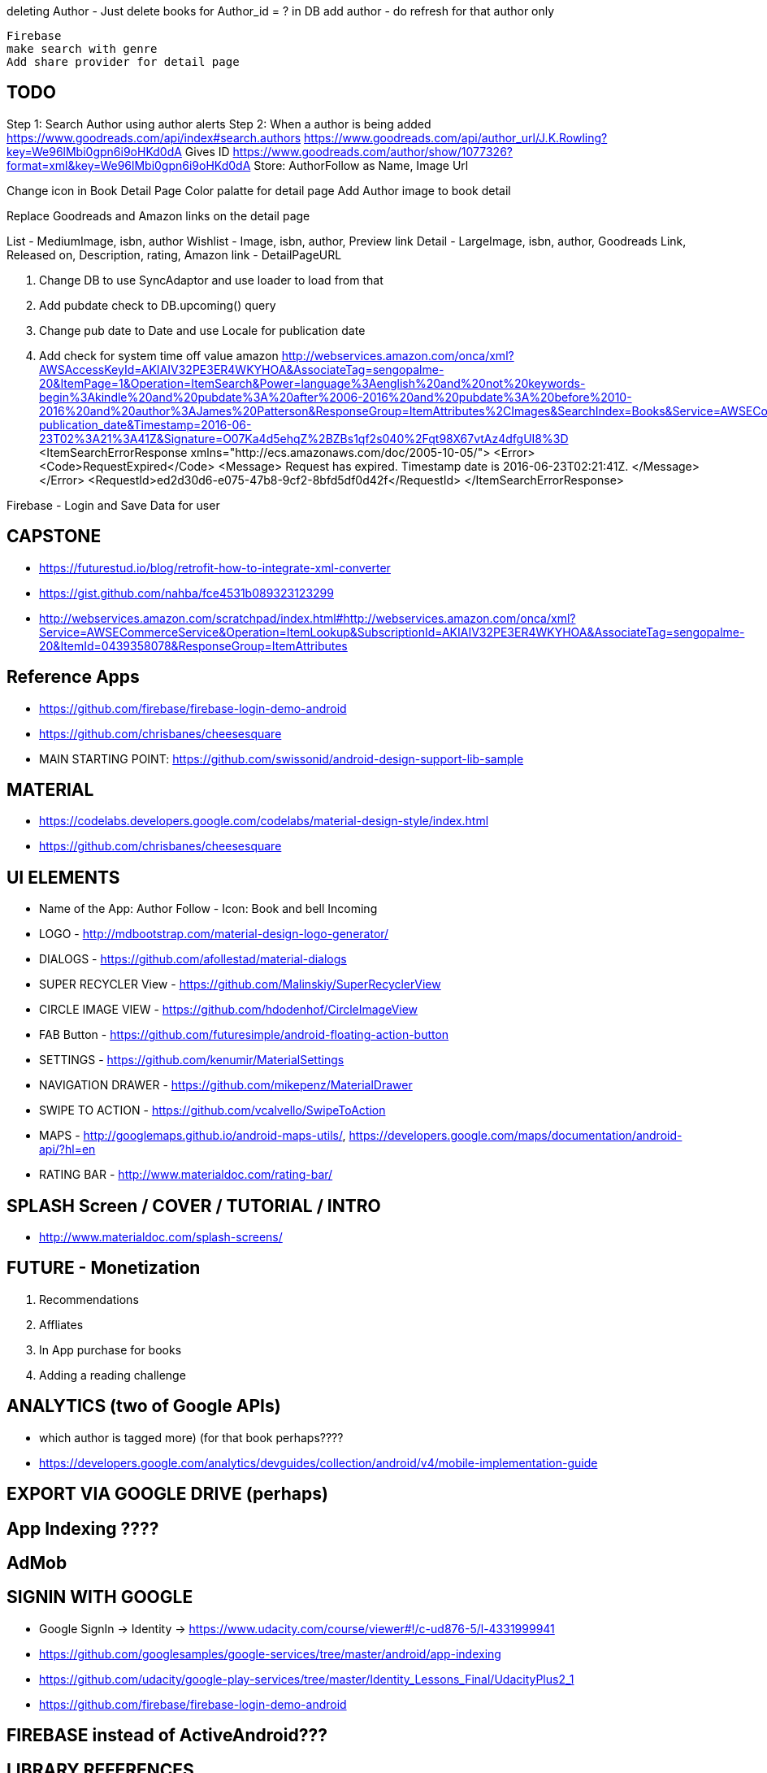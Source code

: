 deleting Author - Just delete books for Author_id = ? in DB
add author - do refresh for that author only


    Firebase
    make search with genre
    Add share provider for detail page


== TODO
Step 1: Search Author using author alerts
Step 2: When a author is being added
  https://www.goodreads.com/api/index#search.authors
  https://www.goodreads.com/api/author_url/J.K.Rowling?key=We96lMbi0gpn6i9oHKd0dA
    Gives ID
  https://www.goodreads.com/author/show/1077326?format=xml&key=We96lMbi0gpn6i9oHKd0dA
  Store: AuthorFollow as Name, Image Url


Change icon in Book Detail Page
Color palatte for detail page
Add Author image to book detail


Replace Goodreads and Amazon links on the detail page

List - MediumImage, isbn, author
Wishlist - Image, isbn, author, Preview link
Detail - LargeImage, isbn, author, Goodreads Link, Released on, Description, rating, Amazon link - DetailPageURL


1. Change DB to use SyncAdaptor and use loader to load from that
2. Add pubdate check to DB.upcoming() query
3. Change pub date to Date and use Locale for publication date
4. Add check for system time off value amazon
http://webservices.amazon.com/onca/xml?AWSAccessKeyId=AKIAIV32PE3ER4WKYHOA&AssociateTag=sengopalme-20&ItemPage=1&Operation=ItemSearch&Power=language%3Aenglish%20and%20not%20keywords-begin%3Akindle%20and%20pubdate%3A%20after%2006-2016%20and%20pubdate%3A%20before%2010-2016%20and%20author%3AJames%20Patterson&ResponseGroup=ItemAttributes%2CImages&SearchIndex=Books&Service=AWSECommerceService&Sort=-publication_date&Timestamp=2016-06-23T02%3A21%3A41Z&Signature=O07Ka4d5ehqZ%2BZBs1qf2s040%2Fqt98X67vtAz4dfgUI8%3D
<ItemSearchErrorResponse xmlns="http://ecs.amazonaws.com/doc/2005-10-05/">
<Error>
<Code>RequestExpired</Code>
<Message>
Request has expired. Timestamp date is 2016-06-23T02:21:41Z.
</Message>
</Error>
<RequestId>ed2d30d6-e075-47b8-9cf2-8bfd5df0d42f</RequestId>
</ItemSearchErrorResponse>

Firebase - Login and Save Data for user


== CAPSTONE
* https://futurestud.io/blog/retrofit-how-to-integrate-xml-converter
* https://gist.github.com/nahba/fce4531b089323123299
* http://webservices.amazon.com/scratchpad/index.html#http://webservices.amazon.com/onca/xml?Service=AWSECommerceService&Operation=ItemLookup&SubscriptionId=AKIAIV32PE3ER4WKYHOA&AssociateTag=sengopalme-20&ItemId=0439358078&ResponseGroup=ItemAttributes

== Reference Apps
* https://github.com/firebase/firebase-login-demo-android
* https://github.com/chrisbanes/cheesesquare
* MAIN STARTING POINT: https://github.com/swissonid/android-design-support-lib-sample

== MATERIAL
* https://codelabs.developers.google.com/codelabs/material-design-style/index.html
* https://github.com/chrisbanes/cheesesquare

== UI ELEMENTS
* Name of the App: Author Follow - Icon: Book and bell Incoming
* LOGO - http://mdbootstrap.com/material-design-logo-generator/
* DIALOGS - https://github.com/afollestad/material-dialogs
* SUPER RECYCLER View - https://github.com/Malinskiy/SuperRecyclerView
* CIRCLE IMAGE VIEW - https://github.com/hdodenhof/CircleImageView
* FAB Button - https://github.com/futuresimple/android-floating-action-button
* SETTINGS - https://github.com/kenumir/MaterialSettings
* NAVIGATION DRAWER - https://github.com/mikepenz/MaterialDrawer
* SWIPE TO ACTION - https://github.com/vcalvello/SwipeToAction
* MAPS - http://googlemaps.github.io/android-maps-utils/, https://developers.google.com/maps/documentation/android-api/?hl=en
* RATING BAR - http://www.materialdoc.com/rating-bar/

== SPLASH Screen / COVER / TUTORIAL / INTRO
* http://www.materialdoc.com/splash-screens/


== FUTURE - Monetization
1. Recommendations
2. Affliates
3. In App purchase for books
4. Adding a reading challenge

== ANALYTICS (two of Google APIs)
* which author is tagged more) (for that book perhaps????
* https://developers.google.com/analytics/devguides/collection/android/v4/mobile-implementation-guide

== EXPORT VIA GOOGLE DRIVE (perhaps)

== App Indexing ????

== AdMob

== SIGNIN WITH GOOGLE
* Google SignIn -> Identity -> https://www.udacity.com/course/viewer#!/c-ud876-5/l-4331999941
* https://github.com/googlesamples/google-services/tree/master/android/app-indexing
* https://github.com/udacity/google-play-services/tree/master/Identity_Lessons_Final/UdacityPlus2_1
* https://github.com/firebase/firebase-login-demo-android


== FIREBASE instead of ActiveAndroid???

== LIBRARY REFERENCES
* http://android-developers.blogspot.jp/2015/05/android-design-support-library.html
* http://android-developers.blogspot.jp/2014/10/implementing-material-design-in-your.html
* https://github.com/udacity/ud862-samples - Udacity material design aps
* http://blog.grafixartist.com/top-10-material-design-libraries-for-android/
* https://github.com/lightSky/Awesome-MaterialDesign
* https://github.com/wasabeef/awesome-android-ui
* LIST OF LIBRARIES - http://alamkanak.github.io/android-libraries-and-resources/
* Check if the list can be changed to: https://github.com/jpardogo/ListBuddies
* https://github.com/lightSky/Awesome-MaterialDesign#View
* *Exactly what i want: https://github.com/swissonid/android-design-support-lib-sample*
* https://developers.google.com/analytics/devguides/collection/android/v4/mobile-implementation-guide

== TRANSITION
* http://www.thedroidsonroids.com/blog/android/meaningful-motion-with-shared-element-transition-and-circular-reveal-animation/
* https://github.com/saulmm/Android-L-Preview-Concepts
* http://avatars.adorable.io/#what
* http://lorempixel.com/
* https://github.com/googlesamples/android-ActivitySceneTransitionBasic/


= APIS

=== AUTHOR DETAIL
https://www.goodreads.com/author/show/1077326?format=xml&key=We96lMbi0gpn6i9oHKd0dA

=== PREVIEW
https://developers.google.com/books/docs/overview?csw=1#data_api
Price and Preview: https://www.googleapis.com/books/v1/volumes?q=isbn:9781429985208
https://github.com/google/google-api-java-client-samples


== AUTHOR NAME SEARCH
http://isbndb.com/api/v2/docs/authors
http://authoralerts.com/autocomplete.jsp?q=Eoin
alternative - author + id static api cache


== AMAZON
Amazon Associate ID: sengopalme-20
https://affiliate-program.amazon.com/gp/associates/network/main.html
https://console.aws.amazon.com/iam/home?rw_useCurrentProtocol=1#security_credential
AWSAccessKeyId=AKIAIV32PE3ER4WKYHOA
AWSSecretKey=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

http://docs.aws.amazon.com/AWSECommerceService/latest/DG/EX_SearchingbyAuthor.html
http://docs.aws.amazon.com/AWSECommerceService/latest/DG/NewReleases.html
http://docs.aws.amazon.com/AWSECommerceService/latest/DG/rest-signature.html
http://docs.aws.amazon.com/AWSECommerceService/latest/DG/BrowseNodeIDValues.html

http://webservices.amazon.com/onca/xml?Service=AWSECommerceService&Operation=ItemSearch&SubscriptionId=AKIAIV32PE3ER4WKYHOA&AssociateTag=sengopalme-20&SearchIndex=Books&Keywords=John Grisham&ResponseGroup=Large&Sort=-publication_date&Author=John+Grisham

http://webservices.amazon.com/onca/xml?
  Service=AWSECommerceService
  &Operation=ItemSearch
  &ResponseGroup=Small
  &SearchIndex=Books
  &Author=J.K.Rowling
  &AWSAccessKeyId=[Your_AWSAccessKeyID]
  &AssociateTag=[Your_AssociateTag]
  &Timestamp=[YYYY-MM-DDThh:mm:ssZ]
  &Signature=[Request_Signature]

  Langage Restriction: http://docs.aws.amazon.com/AWSECommerceService/latest/DG/PowerSearchSyntax.html



=== ARCHIVE
  Home
     - Fab button to search for Authors - link to the Authors page
     - Search by Author Name
     - New upcoming releases (book cover grid)
     - Show recent - pin
     - click for book detail
          - book detail - add to GR - want to read
                        - add to My wish list
                        - View Author Detail
                        - Amazon link

   - My Wish list - Activity
        - List of added books (book cover grid)
        - Linkt to Book detail

  - Authors
    - Followed list with count of books (with upcoming/recent releases)
    - Author detail
    - FAB Button: Search and add author to follow list
    -

  - Recommendations
    - From Amazon or Grs
    - http://lifehacker.com/5595842/five-best-book-recommendation-services


  - Settings
    - Show Home Page as Authors or Books
    - Content refresh??
    - GoodReads Link

  -Drawer
  GoodReads in navigation drawer - use GRs to manage Want to Reads
  Authors link in drawer
  My Wish list in drawer
